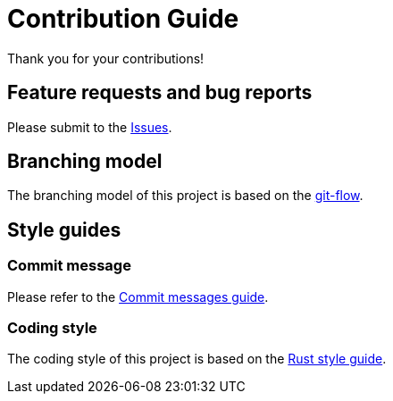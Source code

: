 = Contribution Guide

Thank you for your contributions!

== Feature requests and bug reports

Please submit to the https://github.com/sorairolake/rshash/issues[Issues].

== Branching model

The branching model of this project is based on the https://nvie.com/posts/a-successful-git-branching-model/[git-flow].

== Style guides

=== Commit message

Please refer to the https://github.com/RomuloOliveira/commit-messages-guide[Commit messages guide].

=== Coding style

The coding style of this project is based on the https://github.com/rust-dev-tools/fmt-rfcs/blob/master/guide/guide.md[Rust style guide].
